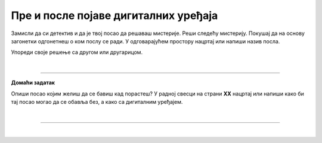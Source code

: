 Пре и после појаве дигиталних уређаја
=====================================

.. infonote::

 .. image:: ../../_images/robot11.png
    :height: 120
    :align: left

 Када урадиш дате задатке и одговориш на питања у лекцији знаћеш да упоредиш начине рада и живота људи пре и после појаве дигиталних уређаја.


Замисли да си детектив и да је твој посао да решаваш мистерије. Реши следећу мистерију. Покушај да на основу загонетки одгонетнеш о ком послу се ради. 
У одговарајућем простору нацртај или напиши назив посла.

.. fillintheblank:: 1031

    У рерни мојој све се злати. Док свет спава, ја радим у тишини, ко сам ја? 

    Одговор: |blank|

    - :PEKAR|pekar|пекар|ПЕКАР: Браво, одговор је тачан!
      :x: Одговор није тачан.


.. fillintheblank:: 1032

    Са стетоскопом у белом мантилу дијагнозу делим. Када ја лекове препишем после тога све ти је лакше. Ко је то? 

    Одговор: |blank|

    - :LEKAR|lekar|лекар|ЛЕКАР: Браво, одговор је тачан!
      :x: Одговор није тачан.

.. fillintheblank:: 1033

    Младе умове водим, знање им преносим. Ко сам ја?

    Одговор: |blank|

    - :NASTAVNIK|nastavnik|наставник|НАСТАВНИК: Браво, одговор је тачан!
      :x: Одговор није тачан.

.. fillintheblank:: 1034

    Возим путнике није важно да ли је дан или ноћ. Ко је то?

    Одговор: |blank|

    - :VOZAC|VOZAČ|vozac|vozač|ВОЗАЧ|возач: Браво, одговор је тачан!
      :x: Одговор није тачан.

.. fillintheblank:: 1035

    У зеленом окружењу, радим сваки дан, Цвеће, биљке и врт уредим како знам. Заливам, садим, стварам мали рај, Ко сам ја? 

    Одговор: |blank|

    - :BAŠTOVAN|BASTOVAN|baštovan|bastovan|БАШТОВАН|баштован: Браво, одговор је тачан!
      :x: Одговор није тачан.

.. fillintheblank:: 1036

    У свету технике, моје снаге су важне. Конструишем ствари, машине разне. 

    Одговор: |blank|

    - :INZENJER|INŽENJER|ИНЖЕЊЕР|инжењер|inzenjer|INZENJER: Браво, одговор је тачан!
      :x: Одговор није тачан.

.. fillintheblank:: 1037

    Смеши се купцима, топло и драго. О производима све зна и савете нам даје. Ко је то? 

    Одговор: |blank|

    - :TRGOVAC|trgovac|ТРГОВАЦ|трговац: Браво, одговор је тачан!
      :x: Одговор није тачан.


Упореди своје решење са другом или другарицом.

.. questionnote::

 Одабери једно занимање и напиши како су се ти послови обављали пре и после проналаска дигиталних уређаја.

.. questionnote::
 .. image:: ../../_images/robot12.png
    :height: 120
    :align: left

 У радној свесци на страни **XX** нацртај како се тај посао обављао пре проналаска дигиталних уређаја, а како се обавља сада, после проналаска дигиталних уређаја.

|

.. image:: ../../_images/robot13.png
    :width: 100
    :align: right

------------

**Домаћи задатак**

Опиши посао којим желиш да се бавиш кад порастеш? У радној свесци на страни **XX** нацртај или напиши како би тај посао могао да се обавља без, а како са дигиталним уређајем. 

|

----------------

|

